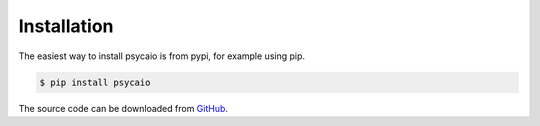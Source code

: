 .. _installation:

Installation
============

The easiest way to install psycaio is from pypi, for example using pip.

.. code-block:: console
  
  $ pip install psycaio

The source code can be downloaded from GitHub_.

.. _GitHub: https://github.com/blenq/psycaio
